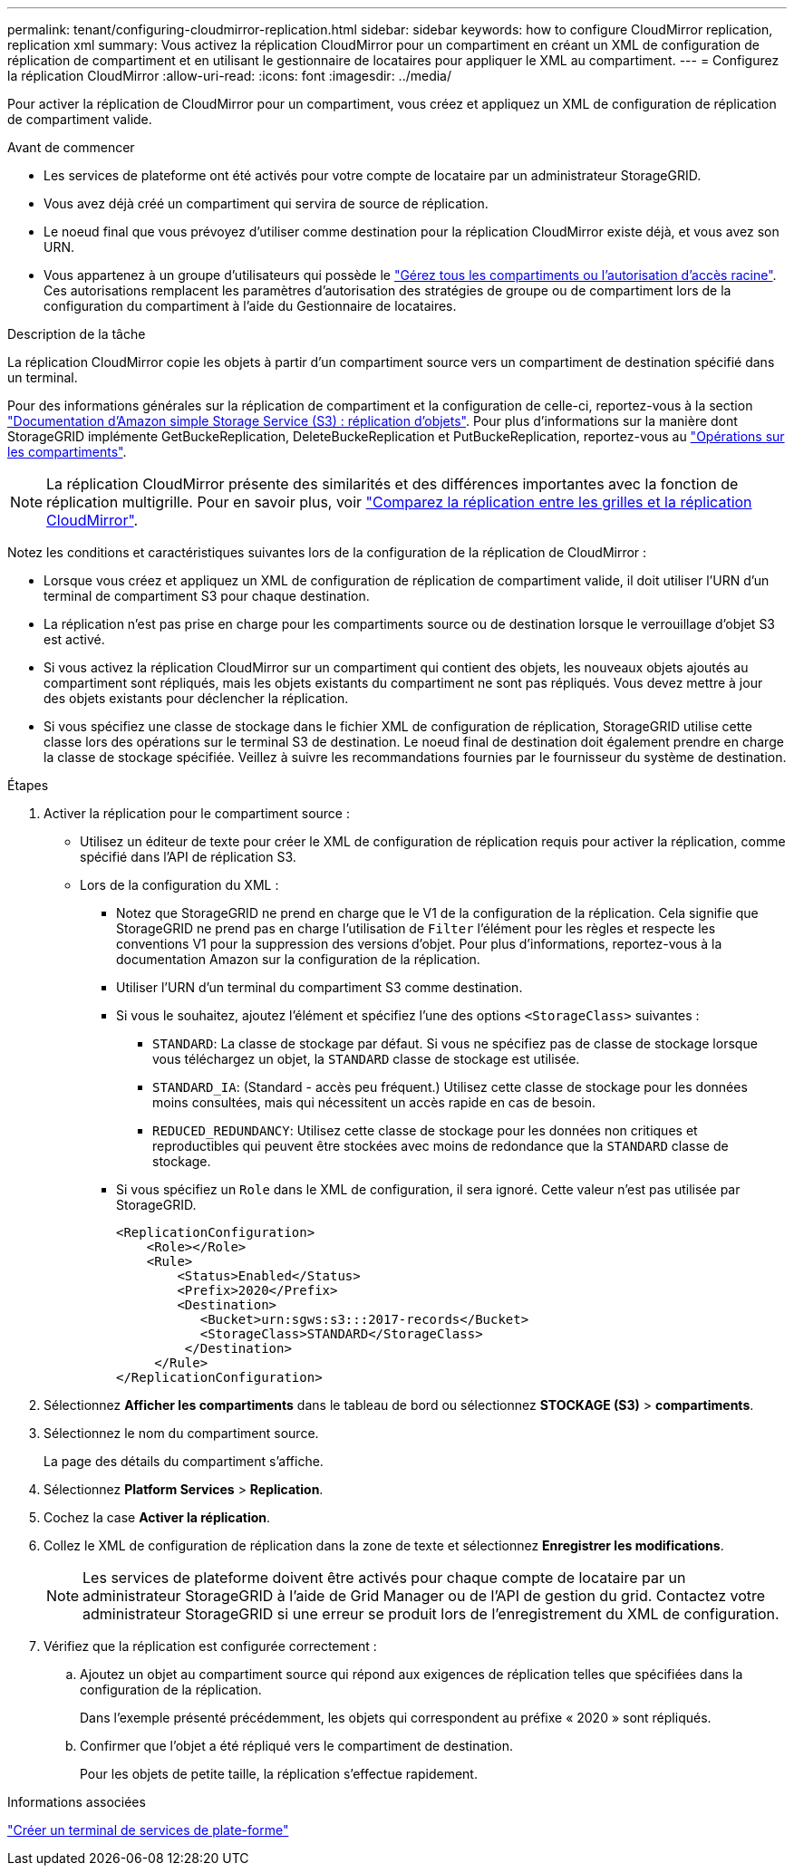 ---
permalink: tenant/configuring-cloudmirror-replication.html 
sidebar: sidebar 
keywords: how to configure CloudMirror replication, replication xml 
summary: Vous activez la réplication CloudMirror pour un compartiment en créant un XML de configuration de réplication de compartiment et en utilisant le gestionnaire de locataires pour appliquer le XML au compartiment. 
---
= Configurez la réplication CloudMirror
:allow-uri-read: 
:icons: font
:imagesdir: ../media/


[role="lead"]
Pour activer la réplication de CloudMirror pour un compartiment, vous créez et appliquez un XML de configuration de réplication de compartiment valide.

.Avant de commencer
* Les services de plateforme ont été activés pour votre compte de locataire par un administrateur StorageGRID.
* Vous avez déjà créé un compartiment qui servira de source de réplication.
* Le noeud final que vous prévoyez d'utiliser comme destination pour la réplication CloudMirror existe déjà, et vous avez son URN.
* Vous appartenez à un groupe d'utilisateurs qui possède le link:tenant-management-permissions.html["Gérez tous les compartiments ou l'autorisation d'accès racine"]. Ces autorisations remplacent les paramètres d'autorisation des stratégies de groupe ou de compartiment lors de la configuration du compartiment à l'aide du Gestionnaire de locataires.


.Description de la tâche
La réplication CloudMirror copie les objets à partir d'un compartiment source vers un compartiment de destination spécifié dans un terminal.

Pour des informations générales sur la réplication de compartiment et la configuration de celle-ci, reportez-vous à la section https://docs.aws.amazon.com/AmazonS3/latest/userguide/replication.html["Documentation d'Amazon simple Storage Service (S3) : réplication d'objets"^]. Pour plus d'informations sur la manière dont StorageGRID implémente GetBuckeReplication, DeleteBuckeReplication et PutBuckeReplication, reportez-vous au link:../s3/operations-on-buckets.html["Opérations sur les compartiments"].


NOTE: La réplication CloudMirror présente des similarités et des différences importantes avec la fonction de réplication multigrille. Pour en savoir plus, voir link:../admin/grid-federation-compare-cgr-to-cloudmirror.html["Comparez la réplication entre les grilles et la réplication CloudMirror"].

Notez les conditions et caractéristiques suivantes lors de la configuration de la réplication de CloudMirror :

* Lorsque vous créez et appliquez un XML de configuration de réplication de compartiment valide, il doit utiliser l'URN d'un terminal de compartiment S3 pour chaque destination.
* La réplication n'est pas prise en charge pour les compartiments source ou de destination lorsque le verrouillage d'objet S3 est activé.
* Si vous activez la réplication CloudMirror sur un compartiment qui contient des objets, les nouveaux objets ajoutés au compartiment sont répliqués, mais les objets existants du compartiment ne sont pas répliqués. Vous devez mettre à jour des objets existants pour déclencher la réplication.
* Si vous spécifiez une classe de stockage dans le fichier XML de configuration de réplication, StorageGRID utilise cette classe lors des opérations sur le terminal S3 de destination. Le noeud final de destination doit également prendre en charge la classe de stockage spécifiée. Veillez à suivre les recommandations fournies par le fournisseur du système de destination.


.Étapes
. Activer la réplication pour le compartiment source :
+
** Utilisez un éditeur de texte pour créer le XML de configuration de réplication requis pour activer la réplication, comme spécifié dans l'API de réplication S3.
** Lors de la configuration du XML :
+
*** Notez que StorageGRID ne prend en charge que le V1 de la configuration de la réplication. Cela signifie que StorageGRID ne prend pas en charge l'utilisation de `Filter` l'élément pour les règles et respecte les conventions V1 pour la suppression des versions d'objet. Pour plus d'informations, reportez-vous à la documentation Amazon sur la configuration de la réplication.
*** Utiliser l'URN d'un terminal du compartiment S3 comme destination.
*** Si vous le souhaitez, ajoutez l'élément et spécifiez l'une des options `<StorageClass>` suivantes :
+
****  `STANDARD`: La classe de stockage par défaut. Si vous ne spécifiez pas de classe de stockage lorsque vous téléchargez un objet, la `STANDARD` classe de stockage est utilisée.
**** `STANDARD_IA`: (Standard - accès peu fréquent.) Utilisez cette classe de stockage pour les données moins consultées, mais qui nécessitent un accès rapide en cas de besoin.
**** `REDUCED_REDUNDANCY`: Utilisez cette classe de stockage pour les données non critiques et reproductibles qui peuvent être stockées avec moins de redondance que la `STANDARD` classe de stockage.


*** Si vous spécifiez un `Role` dans le XML de configuration, il sera ignoré. Cette valeur n'est pas utilisée par StorageGRID.
+
[listing]
----
<ReplicationConfiguration>
    <Role></Role>
    <Rule>
        <Status>Enabled</Status>
        <Prefix>2020</Prefix>
        <Destination>
           <Bucket>urn:sgws:s3:::2017-records</Bucket>
           <StorageClass>STANDARD</StorageClass>
         </Destination>
     </Rule>
</ReplicationConfiguration>
----




. Sélectionnez *Afficher les compartiments* dans le tableau de bord ou sélectionnez *STOCKAGE (S3)* > *compartiments*.
. Sélectionnez le nom du compartiment source.
+
La page des détails du compartiment s'affiche.

. Sélectionnez *Platform Services* > *Replication*.
. Cochez la case *Activer la réplication*.
. Collez le XML de configuration de réplication dans la zone de texte et sélectionnez *Enregistrer les modifications*.
+

NOTE: Les services de plateforme doivent être activés pour chaque compte de locataire par un administrateur StorageGRID à l'aide de Grid Manager ou de l'API de gestion du grid. Contactez votre administrateur StorageGRID si une erreur se produit lors de l'enregistrement du XML de configuration.

. Vérifiez que la réplication est configurée correctement :
+
.. Ajoutez un objet au compartiment source qui répond aux exigences de réplication telles que spécifiées dans la configuration de la réplication.
+
Dans l'exemple présenté précédemment, les objets qui correspondent au préfixe « 2020 » sont répliqués.

.. Confirmer que l'objet a été répliqué vers le compartiment de destination.
+
Pour les objets de petite taille, la réplication s'effectue rapidement.





.Informations associées
link:creating-platform-services-endpoint.html["Créer un terminal de services de plate-forme"]
